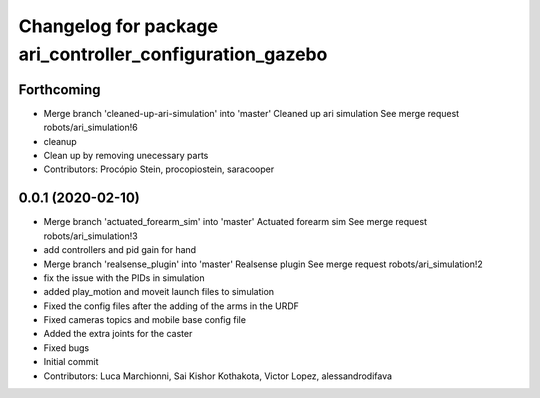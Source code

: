 ^^^^^^^^^^^^^^^^^^^^^^^^^^^^^^^^^^^^^^^^^^^^^^^^^^^^^^^^^
Changelog for package ari_controller_configuration_gazebo
^^^^^^^^^^^^^^^^^^^^^^^^^^^^^^^^^^^^^^^^^^^^^^^^^^^^^^^^^

Forthcoming
-----------
* Merge branch 'cleaned-up-ari-simulation' into 'master'
  Cleaned up ari simulation
  See merge request robots/ari_simulation!6
* cleanup
* Clean up by removing unecessary parts
* Contributors: Procópio Stein, procopiostein, saracooper

0.0.1 (2020-02-10)
------------------
* Merge branch 'actuated_forearm_sim' into 'master'
  Actuated forearm sim
  See merge request robots/ari_simulation!3
* add controllers and pid gain for hand
* Merge branch 'realsense_plugin' into 'master'
  Realsense plugin
  See merge request robots/ari_simulation!2
* fix the issue with the PIDs in simulation
* added play_motion and moveit launch files to simulation
* Fixed the config files after the adding of the arms in the URDF
* Fixed cameras topics and mobile base config file
* Added the extra joints for the caster
* Fixed bugs
* Initial commit
* Contributors: Luca Marchionni, Sai Kishor Kothakota, Victor Lopez, alessandrodifava
